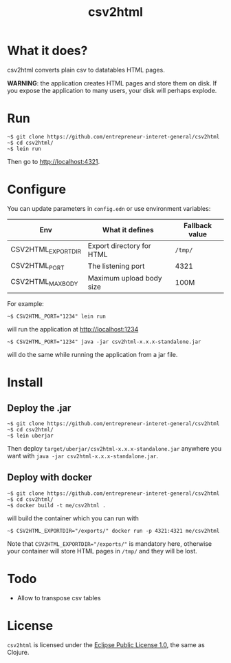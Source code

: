 #+title: csv2html

* What it does?

csv2html converts plain csv to datatables HTML pages.

*WARNING*: the application creates HTML pages and store them on disk.
If you expose the application to many users, your disk will perhaps
explode.

* Run

: ~$ git clone https://github.com/entrepreneur-interet-general/csv2html
: ~$ cd csv2html/
: ~$ lein run

Then go to http://localhost:4321.

* Configure

You can update parameters in =config.edn= or use environment variables:

| Env                | What it defines           | Fallback value |
|--------------------+---------------------------+----------------|
| CSV2HTML_EXPORTDIR | Export directory for HTML | =/tmp/=          |
| CSV2HTML_PORT      | The listening port        | 4321           |
| CSV2HTML_MAXBODY   | Maximum upload body size  | 100M           |

For example:

: ~$ CSV2HTML_PORT="1234" lein run

will run the application at http://localhost:1234

: ~$ CSV2HTML_PORT="1234" java -jar csv2html-x.x.x-standalone.jar

will do the same while running the application from a jar file.

* Install

** Deploy the .jar

: ~$ git clone https://github.com/entrepreneur-interet-general/csv2html
: ~$ cd csv2html/
: ~$ lein uberjar

Then deploy =target/uberjar/csv2html-x.x.x-standalone.jar= anywhere you
want with =java -jar csv2html-x.x.x-standalone.jar=.

** Deploy with docker

: ~$ git clone https://github.com/entrepreneur-interet-general/csv2html
: ~$ cd csv2html/
: ~$ docker build -t me/csv2html .

will build the container which you can run with

: ~$ CSV2HTML_EXPORTDIR="/exports/" docker run -p 4321:4321 me/csv2html

Note that ~CSV2HTML_EXPORTDIR="/exports/"~ is mandatory here, otherwise
your container will store HTML pages in =/tmp/= and they will be lost.

* Todo

- Allow to transpose csv tables

* License

=csv2html= is licensed under the [[http://www.eclipse.org/legal/epl-v10.html][Eclipse Public License 1.0]], the
same as Clojure.
